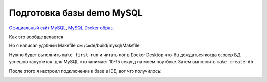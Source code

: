 Подготовка базы demo MySQL
==========================

.. _Официальный сайт MySQL: https://www.mysql.com/
.. _MySQL Docker образ: https://hub.docker.com/_/mysql

`Официальный сайт MySQL`_, `MySQL Docker образ`_.

Как это вообще делается

.. code-block:: bash
  :linenos:

      $ docker pull mysql
      $ docker run --name=demo-transactions-mysql -e MYSQL_ROOT_PASSWORD=123 -d mysql

.. image:: ../../img/mysql/001-docker-pull-mysql.png
  :width: 1188
  :alt: docker pull mysql

.. image:: ../../img/mysql/002-run-mysql-container.png
  :width: 1689
  :alt: run mysql container

.. image:: ../../img/mysql/003-view-mysql-container-in-docker-desktop.png
  :width: 1601
  :alt: view mysql container in docker desktop

Но я написал удобный Makefile см /code/build/mysql/Makefile

Нужно будет выполнить ``make first-run`` и читать лог в Docker Desktop что-бы дождаться когда
сервер БД успешно запустится. для MySQL это занимает 10-15 секунд на моем ноутбуке.
Затем выполнить ``make create-db``

.. code-block:: bash
  :linenos:

      $ make first-run
      $ make create-db

После этого я настроил подключение к базе в IDE, вот что получилось:

.. image:: ../../img/created-databases-in-ide.png
  :width: 1601
  :alt: created databases in ide